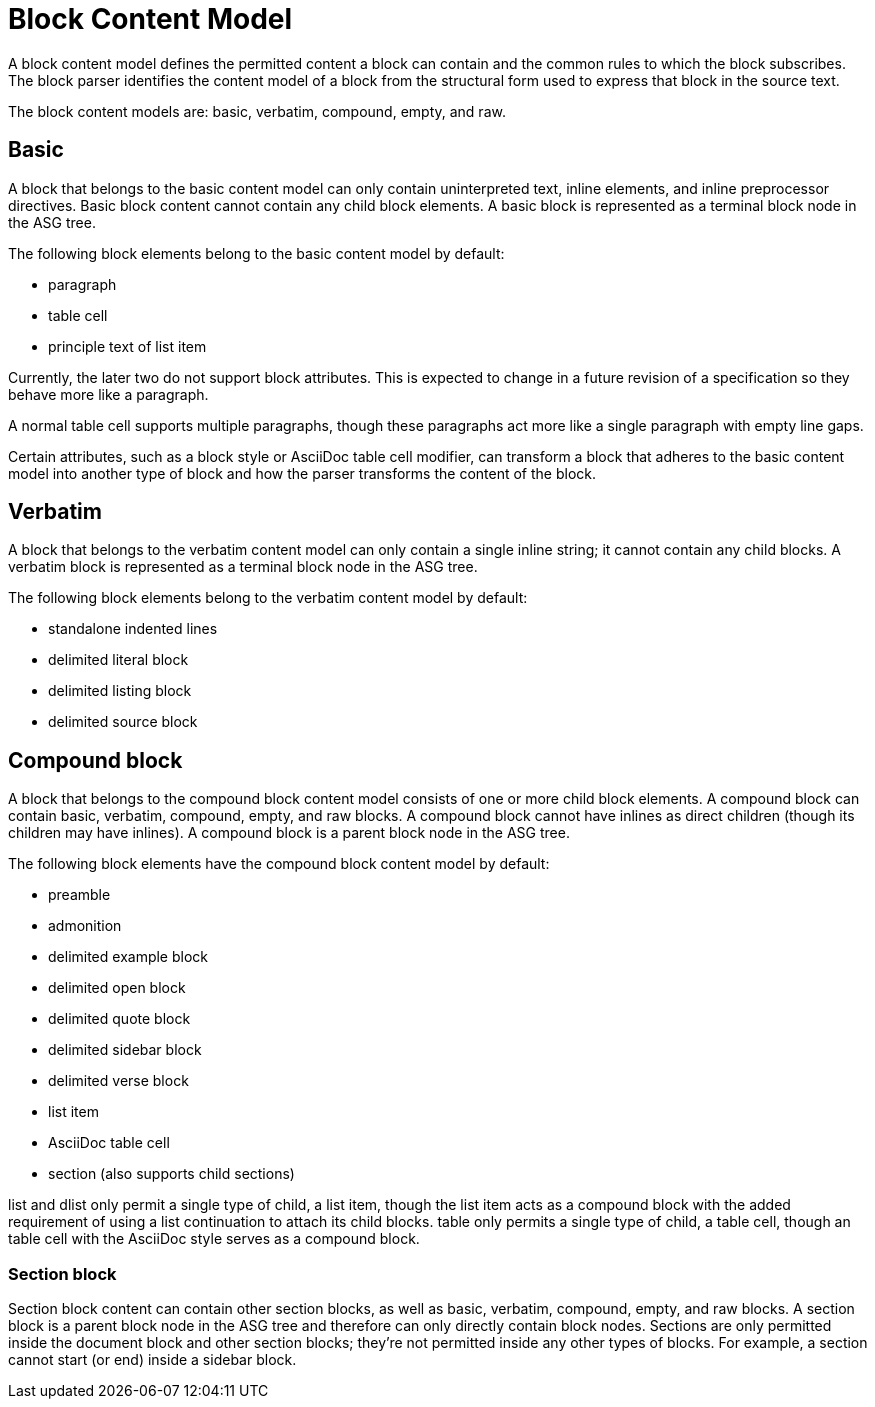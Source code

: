 = Block Content Model

A block content model defines the permitted content a block can contain and the common rules to which the block subscribes.
The block parser identifies the content model of a block from the structural form used to express that block in the source text.

The block content models are: basic, verbatim, compound, empty, and raw.
// It's highly likely there are other content models (see the commented out headings and sections below), but I'm still doing research and those sections will be added as part of other issues.

== Basic

A block that belongs to the basic content model can only contain uninterpreted text, inline elements, and inline preprocessor directives.
Basic block content cannot contain any child block elements.
A basic block is represented as a terminal block node in the ASG tree.

The following block elements belong to the basic content model by default:

* paragraph
* table cell
* principle text of list item

Currently, the later two do not support block attributes.
This is expected to change in a future revision of a specification so they behave more like a paragraph.

A normal table cell supports multiple paragraphs, though these paragraphs act more like a single paragraph with empty line gaps.

Certain attributes, such as a block style or AsciiDoc table cell modifier, can transform a block that adheres to the basic content model into another type of block and how the parser transforms the content of the block.

== Verbatim

A block that belongs to the verbatim content model can only contain a single inline string; it cannot contain any child blocks.
A verbatim block is represented as a terminal block node in the ASG tree.

The following block elements belong to the verbatim content model by default:

* standalone indented lines
* delimited literal block
* delimited listing block
* delimited source block

== Compound block

A block that belongs to the compound block content model consists of one or more child block elements.
A compound block can contain basic, verbatim, compound, empty, and raw blocks.
A compound block cannot have inlines as direct children (though its children may have inlines).
A compound block is a parent block node in the ASG tree.

The following block elements have the compound block content model by default:

* preamble
* admonition
* delimited example block
* delimited open block
* delimited quote block
* delimited sidebar block
* delimited verse block
* list item
* AsciiDoc table cell
* section (also supports child sections)

list and dlist only permit a single type of child, a list item, though the list item acts as a compound block with the added requirement of using a list continuation to attach its child blocks.
table only permits a single type of child, a table cell, though an table cell with the AsciiDoc style serves as a compound block.

=== Section block

Section block content can contain other section blocks, as well as basic, verbatim, compound, empty, and raw blocks.
A section block is a parent block node in the ASG tree and therefore can only directly contain block nodes.
Sections are only permitted inside the document block and other section blocks; they're not permitted inside any other types of blocks.
For example, a section cannot start (or end) inside a sidebar block.

//== Empty block

// == Raw block

// stem?
// entry, list, dlist, table
